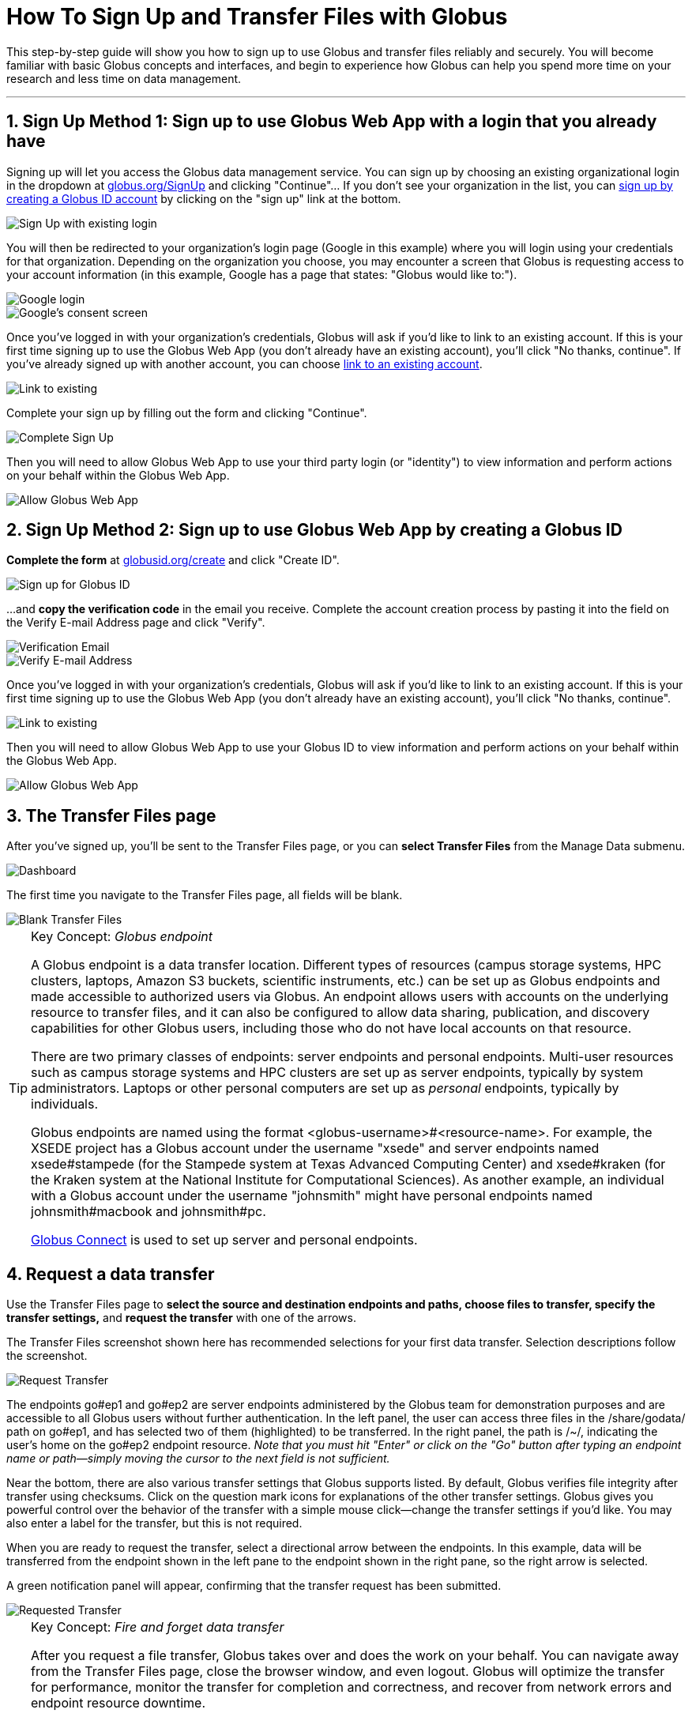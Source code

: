 = How To Sign Up and Transfer Files with Globus
:numbered:

This step-by-step guide will show you how to sign up to use Globus and transfer files reliably and securely. You will become familiar with basic Globus concepts and interfaces, and begin to experience how Globus can help you spend more time on your research and less time on data management.

'''
== Sign Up Method 1: Sign up to use Globus Web App with a login that you already have
Signing up will let you access the Globus data management service. You can sign up by choosing an existing organizational login in the dropdown at link:https://www.globus.org/SignUp[globus.org/SignUp] and clicking "Continue"... If you don't see your organization in the list, you can link:#sign_up_method_2_sign_up_to_use_globus_web_app_by_creating_a_globus_id[sign up by creating a Globus ID account] by clicking on the "sign up" link at the bottom.

[role="img-responsive center-block"]
image::images/gs-login-1.png[Sign Up with existing login]

You will then be redirected to your organization's login page ([uservars]#Google# in this example) where you will login using your credentials for that organization. Depending on the organization you choose, you may encounter a screen that Globus is requesting access to your account information (in this example, Google has a page that states: "Globus would like to:").

[role="img-responsive center-block"]
image::images/gs-login-2.png[Google login]

[role="img-responsive center-block"]
image::images/gs-login-3.png[Google's consent screen]

Once you've logged in with your organization's credentials, Globus will ask if you'd like to link to an existing account. If this is your first time signing up to use the Globus Web App (you don't already have an existing account), you'll click "No thanks, continue". If you've already signed up with another account, you can choose link:../link-to-existing[link to an existing account].

[role="img-responsive center-block"]
image::images/gs-login-4.png[Link to existing]

Complete your sign up by filling out the form and clicking "Continue".

[role="img-responsive center-block"]
image::images/gs-login-5.png[Complete Sign Up]

Then you will need to allow Globus Web App to use your third party login (or "identity") to view information and perform actions on your behalf within the Globus Web App.

[role="img-responsive center-block"]
image::images/gs-login-6.png[Allow Globus Web App]

== Sign Up Method 2: Sign up to use Globus Web App by creating a Globus ID
*Complete the form* at link:https://www.globusid.org/create[globusid.org/create] and click "Create ID".

[role="img-responsive center-block"]
image::images/gs-signup-2.png[Sign up for Globus ID]

...and *copy the verification code* in the email you receive. Complete the account creation process by pasting it into the field on the Verify E-mail Address page and click "Verify".

[role="img-responsive center-block"]
image::images/gs-signup-3.png[Verification Email]

[role="img-responsive center-block"]
image::images/gs-signup-4.png[Verify E-mail Address]

Once you've logged in with your organization's credentials, Globus will ask if you'd like to link to an existing account. If this is your first time signing up to use the Globus Web App (you don't already have an existing account), you'll click "No thanks, continue".

[role="img-responsive center-block"]
image::images/gs-signup-5.png[Link to existing]

Then you will need to allow Globus Web App to use your Globus ID to view information and perform actions on your behalf within the Globus Web App.

[role="img-responsive center-block"]
image::images/gs-signup-6.png[Allow Globus Web App]

== The Transfer Files page
After you've signed up, you'll be sent to the Transfer Files page, or you can *select Transfer Files* from the Manage Data submenu.

[role="img-responsive center-block"]
image::images/gs-transfer-1.png[Dashboard]

The first time you navigate to the Transfer Files page, all fields will be blank.

[role="img-responsive center-block"]
image::images/gs-transfer-2.png[Blank Transfer Files]

.Key Concept:  _Globus endpoint_
[TIP]
====
A Globus endpoint is a data transfer location. Different types of resources (campus storage systems, HPC clusters, laptops, Amazon S3 buckets, scientific instruments, etc.) can be set up as Globus endpoints and made accessible to authorized users via Globus. An endpoint allows users with accounts on the underlying resource to transfer files, and it can also be configured to allow data sharing, publication, and discovery capabilities for other Globus users, including those who do not have local accounts on that resource.

There are two primary classes of endpoints: server endpoints and personal endpoints. Multi-user resources such as campus storage systems and HPC clusters are set up as server endpoints, typically by system administrators. Laptops or other personal computers are set up as _personal_ endpoints, typically by individuals.

Globus endpoints are named using the format +<globus-username>#<resource-name>+. For example, the XSEDE project has a Globus account under the username "xsede" and server endpoints named +xsede#stampede+ (for the Stampede system at Texas Advanced Computing Center) and +xsede#kraken+ (for the Kraken system at the National Institute for Computational Sciences).  As another example, an individual with a Globus account under the username "johnsmith" might have personal endpoints named +johnsmith#macbook+ and +johnsmith#pc+.

link:https://www.globus.org/globus-connect[Globus Connect] is used to set up server and personal endpoints.
====

== Request a data transfer
Use the Transfer Files page to *select the source and destination endpoints and paths, choose files to transfer, specify the transfer settings,* and *request the transfer* with one of the arrows.

The Transfer Files screenshot shown here has recommended selections for your first data transfer. Selection descriptions follow the screenshot.

[role="img-responsive center-block"]
image::images/gs-transfer-3.png[Request Transfer]

The endpoints +go#ep1+ and +go#ep2+ are server endpoints administered by the Globus team for demonstration purposes and are accessible to all Globus users without further authentication. In the left panel, the user can access three files in the +/share/godata/+ path on +go#ep1+, and has selected two of them (highlighted) to be transferred. In the right panel, the path is +/~/+, indicating the user's home on the +go#ep2+ endpoint resource. _Note that you must hit "Enter" or click on the "Go" button after typing an endpoint name or path—simply moving the cursor to the next field is not sufficient._

Near the bottom, there are also various transfer settings that Globus supports listed. By default, Globus verifies file integrity after transfer using checksums. Click on the question mark icons for explanations of the other transfer settings. Globus gives you powerful control over the behavior of the transfer with a simple mouse click—change the transfer settings if you'd like. You may also enter a label for the transfer, but this is not required.

When you are ready to request the transfer, select a directional arrow between the endpoints. In this example, data will be transferred from the endpoint shown in the left pane to the endpoint shown in the right pane, so the right arrow is selected.

A green notification panel will appear, confirming that the transfer request has been submitted.

[role="img-responsive center-block"]
image::images/gs-transfer-4.png[Requested Transfer]

.Key Concept:  _Fire and forget data transfer_
[TIP]
====
After you request a file transfer, Globus takes over and does the work on your behalf. You can navigate away from the Transfer Files page, close the browser window, and even logout. Globus will optimize the transfer for performance, monitor the transfer for completion and correctness, and recover from network errors and endpoint resource downtime.

The Globus service achieved 99.95% availability in 2013, providing nearly uninterrupted oversight of data transfers taking place on much less reliable networks and endpoint resources. When a problem is encountered part-way through the transfer, Globus resumes from the point of failure and does not retransmit all of the data specified in the original request.

Globus can handle extremely large data transfers, even those that do not complete within the authentication expiration period of an endpoint (which is controlled by the resource administrator). If the credentials expire before the transfer completes, Globus will notify you to re-authenticate on the endpoint so that Globus can continue the transfer.

These wide-ranging capabilities make data transfer with Globus truly "fire and forget".
====

== Confirm transfer completion
In our simple example only two small files were transferred, so the transfer will complete quickly. When it does, you will see an Activity notice at the top of your Transfer Files page. You can click the in the recent activity box to go to the Activity page. On the Activity page, click on the three dot icon on the right to view details about the transfer. You will also receive an email with the transfer details.

[role="img-responsive center-block"]
image::images/gs-transfer-5.png[Activity Page]

[role="img-responsive center-block"]
image::images/gs-transfer-6.png[Activity Details]

You may notice that the transferred files are not listed in the right pane of your Transfer Files page under the +go#ep2+ endpoint and the +/~/+ path, even though the transfer has completed. *Refresh the list* to see the updated contents.

[role="img-responsive center-block"]
image::images/gs-transfer-7.png[Refresh Page]

WARNING: files are periodically deleted from the user paths on the +go#ep1+ and +go#ep2+ demonstration endpoints, so if you return later these files may be gone.

== Move beyond getting started
At this point you've mastered the basic Globus data transfer capabilities by copying files between two endpoints that are accessible to all Globus users. You know how to specify additional transfer options (such as encryption), understand how Globus manages the transfer on your behalf, and are familiar with Activity notices that let you find out about transfer task progress. You are well on your way to letting Globus simplify your research data management.

Follow the next steps suggested here or explore link:https://globus.org[globus.org] on your own to understand and experience more of what Globus has to offer.

+++
<ul class="go-icon-list-circle">
	<li><h3>Set up and use a personal endpoint.</h3>
		<ul>
			<li><a href="https://globus.org/globus-connect-personal">Follow these instructions</a> to download Globus Connect Personal and set up an endpoint on your Mac, Linux, or Windows system.</li>
			<li>Navigate to the Transfer Files page and request a transfer between your new personal endpoint and go#ep1 or go#ep2.</li>
			<li>Navigate to the Activity page (via Manage Data submenu or Quick Links dropdown) and review your transfers.</li>
		</ul>
		<p>Personal endpoints do not require administrative privileges to set up. Transfers to and from your personal endpoint will not fail if you shutdown your system; transfers will be suspended and then resumed by the Globus service when the system comes back online. Try it!</p></li>
	<li><h3>Discover and access endpoints on your campus computing systems. </h3>
		<p>Many campuses, research labs, and cross-site projects have set up Globus server endpoints on their multi-user resources to enable reliable, secure, and high-performance data transfer and sharing via the Globus service.</p>
		<ul>
			<li>If your resource provider has set up a Globus endpoint, enter the endpoint name on the Globus Transfer Files page, authenticate using your normal username and password for the site when prompted, and proceed with your data transfer request.</li>
			<li>If you don't know the endpoint name, you can use the pattern match capability on the Globus Transfer Files page to look for an endpoint. Just enter a likely resource name and look for the resource in the scroll-down list of matching endpoints. For example, "umich", "nersc", "xsede", ...</li>
			<li>If your site is not set up as a Globus endpoint, direct your system administrator to the <a href="https://globus.org/providers">Resource Provider information</a> or <a href="https://globus.org/contact-us">ask us</a> to contact them on your behalf.</li>
		</ul></li>
	<li><h3>Learn how Globus lets you easily share data.</h3>
		<ul>
			<li><a href="https://globus.org/data-sharing">Follow this link</a> to find out how Globus lets you share files with others.</li>
		</ul>
		<p>Globus lets you share your data with others, even if they do not have accounts on the resource where the data is stored. This capability can be a huge benefit in terms of both time and money because the data need not be copied to cloud storage (e.g., to Box or DropBox) in order to be accessible.</p></li>
	<li><h3>Learn more about Activity reporting and transfer retry.</h3>
		<ul>
			<li>Using the Transfer Files page, transfer one of the files from <code>go#ep2 /~/</code> (entered in right panel) to <code>go#ep1 /share/godata/</code> (entered in left panel).
				<ul>
					<li>If necessary, refresh the list in the left panel to deselect the two files that were selected previously.</li>
					<li>Select the file you want to transfer in the right panel.</li>
					<li>Use the left arrow to request the transfer.</li>
					<li>Observe the green notification panel informing you the transfer has been successfully submitted.</li>
				</ul></li>
			<li>Scroll down to the Activity area of the Transfer Files page.
				<ul>
					<li>Monitor the task status and observe the caution icon and the warning message "permission denied".</li>
					<li>Expand the notice and look at the Overview and Event Log details.</li>
					<li>In the Event Log, notice multiple instances of "The operation was started or restarted" and "Permission denied" log messages.</li>
				</ul></li>
		</ul>
		<p>Globus, on your behalf, continues to retry the transfer when a problem is encountered. There could be a permission problem (as is the case in this exercise), or an endpoint resource that goes down mid-transfer (perhaps you closed your laptop while copying data to it), or any number of other issues that prevent the transfer from progressing. Globus will continue to retry the transfer until (1) the problem is fixed (permissions changed, resource becomes available), (2) you cancel the transfer task (click the <strong>X</strong> next to the task in the Activity log), or (3) no progress has been made in three days, at which point Globus will notify you the transfer has failed.</p></li>
	<li><h3>Get more technical details.</h3>
		<ul>
			<li>Read the <a href="https://globus.org/publications">publications</a> for technical details.</li>
			<li>Find out how to use the <a class="zendeskLink zendeskChecked" href="../../cli">Command Line Interface (CLI)</a>.</li>
		</ul></li>
</ul>
+++